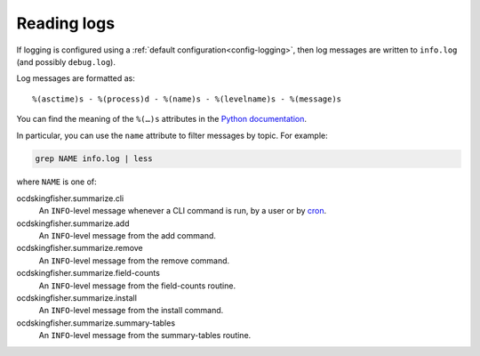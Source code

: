 Reading logs
============

If logging is configured using a :ref:`default configuration<config-logging>`, then log messages are written to ``info.log`` (and possibly ``debug.log``).

Log messages are formatted as::

    %(asctime)s - %(process)d - %(name)s - %(levelname)s - %(message)s

You can find the meaning of the ``%(…)s`` attributes in the `Python documentation <https://docs.python.org/3/library/logging.html#logrecord-attributes>`__.

In particular, you can use the ``name`` attribute to filter messages by topic. For example:

.. code-block:: bash

    grep NAME info.log | less

where ``NAME`` is one of:

ocdskingfisher.summarize.cli
  An ``INFO``-level message whenever a CLI command is run, by a user or by `cron <https://en.wikipedia.org/wiki/Cron>`__.
ocdskingfisher.summarize.add
  An ``INFO``-level message from the add command.
ocdskingfisher.summarize.remove
  An ``INFO``-level message from the remove command.
ocdskingfisher.summarize.field-counts
  An ``INFO``-level message from the field-counts routine.
ocdskingfisher.summarize.install
  An ``INFO``-level message from the install command.
ocdskingfisher.summarize.summary-tables
  An ``INFO``-level message from the summary-tables routine.
